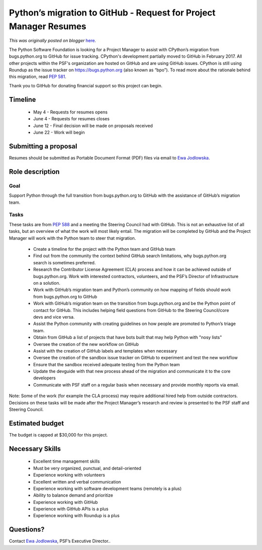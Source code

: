 .. post:: 2020-05-04
   :tags: post, legacy-blogger
   :author: Python Software Foundation
   :category: Legacy
   :location: World
   :language: en

Python’s migration to GitHub - Request for Project Manager Resumes
==================================================================

*This was originally posted on blogger* `here <https://pyfound.blogspot.com/2020/05/pythons-migration-to-github-request-for.html>`_.

The Python Software Foundation is looking for a Project Manager to assist with
CPython’s migration from bugs.python.org to GitHub for issue tracking.
CPython's development partially moved to GitHub in February 2017. All other
projects within the PSF's organization are hosted on GitHub and are using
GitHub issues. CPython is still using Roundup as the issue tracker on
`https://bugs.python.org <https://bugs.python.org/>`_ (also known as “bpo”). To
read more about the rationale behind this migration, read `PEP
581 <https://www.python.org/dev/peps/pep-0581/>`_.

Thank you to GitHub for donating financial support so this project can begin.

Timeline
--------

  * May 4 - Requests for resumes opens
  * June 4 - Requests for resumes closes
  * June 12 - Final decision will be made on proposals received
  * June 22 - Work will begin

Submitting a proposal
---------------------

Resumes should be submitted as Portable Document Format (PDF) files via email
to `Ewa Jodlowska <mailto:ewa.jodlowska@pyfound.org>`_.  
  
  

Role description
----------------

Goal
~~~~

Support Python through the full transition from bugs.python.org to GitHub with
the assistance of GitHub’s migration team.

Tasks
~~~~~

These tasks are from `PEP 588 <https://www.python.org/dev/peps/pep-0588/>`_ and
a meeting the Steering Council had with GitHub. This is not an exhaustive list
of all tasks, but an overview of what the work will most likely entail. The
migration will be completed by GitHub and the Project Manager will work with
the Python team to steer that migration.

  * Create a timeline for the project with the Python team and GitHub team
  * Find out from the community the context behind GitHub search limitations, why bugs.python.org search is sometimes preferred.
  * Research the Contributor License Agreement (CLA) process and how it can be achieved outside of bugs.python.org. Work with interested contractors, volunteers, and the PSF’s Director of Infrastructure on a solution.
  * Work with GitHub’s migration team and Python’s community on how mapping of fields should work from bugs.python.org to GitHub
  * Work with GitHub’s migration team on the transition from bugs.python.org and be the Python point of contact for GitHub. This includes helping field questions from GitHub to the Steering Council/core devs and vice versa.
  * Assist the Python community with creating guidelines on how people are promoted to Python’s triage team.
  * Obtain from GitHub a list of projects that have bots built that may help Python with "nosy lists"
  * Oversee the creation of the new workflow on GitHub
  * Assist with the creation of GitHub labels and templates when necessary 
  * Oversee the creation of the sandbox issue tracker on GitHub to experiment and test the new workflow
  * Ensure that the sandbox received adequate testing from the Python team
  * Update the devguide with that new process ahead of the migration and communicate it to the core developers
  * Communicate with PSF staff on a regular basis when necessary and provide monthly reports via email.

Note: Some of the work (for example the CLA process) may require additional
hired help from outside contractors. Decisions on these tasks will be made
after the Project Manager’s research and review is presented to the PSF staff
and Steering Council.

Estimated budget
----------------

The budget is capped at $30,000 for this project.

Necessary Skills
----------------

  * Excellent time management skills
  * Must be very organized, punctual, and detail-oriented
  * Experience working with volunteers 
  * Excellent written and verbal communication
  * Experience working with software development teams (remotely is a plus)
  * Ability to balance demand and prioritize
  * Experience working with GitHub 
  * Experience with GitHub APIs is a plus
  * Experience working with Roundup is a plus

Questions?
----------

Contact `Ewa Jodlowska <mailto:ewa.jodlowska@pyfound.org>`_, PSF’s Executive
Director..

